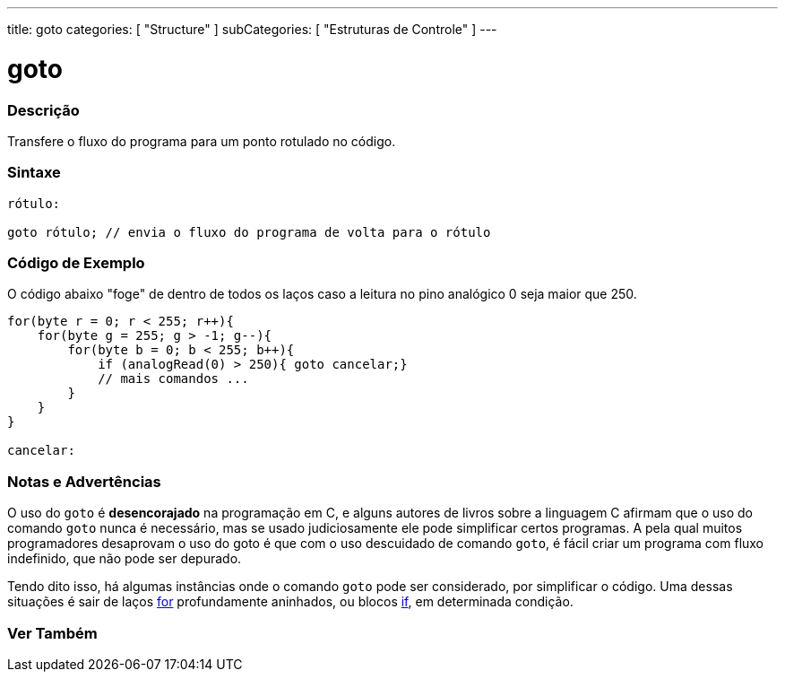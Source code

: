 ---
title: goto
categories: [ "Structure" ]
subCategories: [ "Estruturas de Controle" ]
---

= goto


// OVERVIEW SECTION STARTS
[#overview]
--

[float]
=== Descrição
Transfere o fluxo do programa para um ponto rotulado no código.
[%hardbreaks]


[float]
=== Sintaxe
[source,arduino]
----
rótulo:

goto rótulo; // envia o fluxo do programa de volta para o rótulo
----

--
// OVERVIEW SECTION ENDS


// HOW TO USE SECTION STARTS
[#howtouse]
--

[float]
=== Código de Exemplo
O código abaixo "foge" de dentro de todos os laços caso a leitura no pino analógico 0 seja maior que 250. 
[source,arduino]
----
for(byte r = 0; r < 255; r++){
    for(byte g = 255; g > -1; g--){
        for(byte b = 0; b < 255; b++){
            if (analogRead(0) > 250){ goto cancelar;}
            // mais comandos ...
        }
    }
}

cancelar:
----
[%hardbreaks]

[float]
=== Notas e Advertências
O uso do `goto` é *desencorajado* na programação em C, e alguns autores de livros sobre a linguagem C afirmam que o uso do comando `goto` nunca é necessário, mas se usado judiciosamente ele pode simplificar certos programas. A pela qual muitos programadores desaprovam o uso do goto é que com o uso descuidado de comando `goto`, é fácil criar um programa com fluxo indefinido, que não pode ser depurado.

Tendo dito isso, há algumas instâncias onde o comando `goto` pode ser considerado, por simplificar o código. Uma dessas situações é sair de laços link:../for[for] profundamente aninhados, ou blocos link:../if[if], em determinada condição.
[%hardbreaks]

--
// HOW TO USE SECTION ENDS




// SEE ALSO SECTION BEGINS
[#see_also]
--

[float]
=== Ver Também
[role="language"]

--
// SEE ALSO SECTION ENDS
